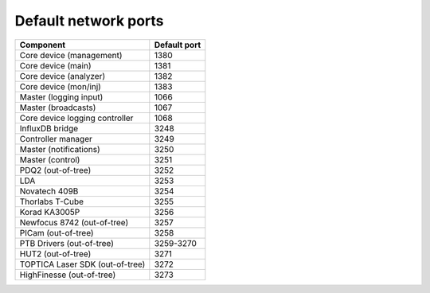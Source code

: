 Default network ports
=====================

+---------------------------------+--------------+
| Component                       | Default port |
+=================================+==============+
| Core device (management)        | 1380         |
+---------------------------------+--------------+
| Core device (main)              | 1381         |
+---------------------------------+--------------+
| Core device (analyzer)          | 1382         |
+---------------------------------+--------------+
| Core device (mon/inj)           | 1383         |
+---------------------------------+--------------+
| Master (logging input)          | 1066         |
+---------------------------------+--------------+
| Master (broadcasts)             | 1067         |
+---------------------------------+--------------+
| Core device logging controller  | 1068         |
+---------------------------------+--------------+
| InfluxDB bridge                 | 3248         |
+---------------------------------+--------------+
| Controller manager              | 3249         |
+---------------------------------+--------------+
| Master (notifications)          | 3250         |
+---------------------------------+--------------+
| Master (control)                | 3251         |
+---------------------------------+--------------+
| PDQ2 (out-of-tree)              | 3252         |
+---------------------------------+--------------+
| LDA                             | 3253         |
+---------------------------------+--------------+
| Novatech 409B                   | 3254         |
+---------------------------------+--------------+
| Thorlabs T-Cube                 | 3255         |
+---------------------------------+--------------+
| Korad KA3005P                   | 3256         |
+---------------------------------+--------------+
| Newfocus 8742 (out-of-tree)     | 3257         |
+---------------------------------+--------------+
| PICam (out-of-tree)             | 3258         |
+---------------------------------+--------------+
| PTB Drivers (out-of-tree)       | 3259-3270    |
+---------------------------------+--------------+
| HUT2 (out-of-tree)              | 3271         |
+---------------------------------+--------------+
| TOPTICA Laser SDK (out-of-tree) | 3272         |
+---------------------------------+--------------+
| HighFinesse (out-of-tree)       | 3273         |
+---------------------------------+--------------+

